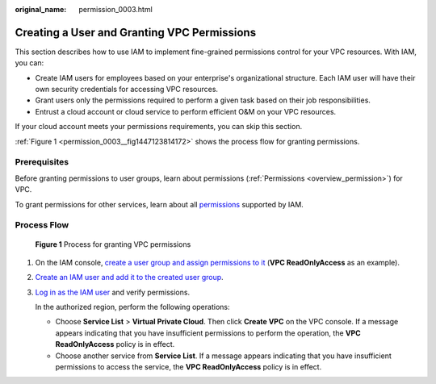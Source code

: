 :original_name: permission_0003.html

.. _permission_0003:

Creating a User and Granting VPC Permissions
============================================

This section describes how to use IAM to implement fine-grained permissions control for your VPC resources. With IAM, you can:

-  Create IAM users for employees based on your enterprise's organizational structure. Each IAM user will have their own security credentials for accessing VPC resources.
-  Grant users only the permissions required to perform a given task based on their job responsibilities.
-  Entrust a cloud account or cloud service to perform efficient O&M on your VPC resources.

If your cloud account meets your permissions requirements, you can skip this section.

:ref:`Figure 1 <permission_0003__fig1447123814172>` shows the process flow for granting permissions.

Prerequisites
-------------

Before granting permissions to user groups, learn about permissions (:ref:`Permissions <overview_permission>`) for VPC.

To grant permissions for other services, learn about all `permissions <https://docs.otc.t-systems.com/permissions/index.html>`__ supported by IAM.

Process Flow
------------

.. _permission_0003__fig1447123814172:

.. figure:: /_static/images/en-us_image_0000001818823522.png
   :alt: **Figure 1** Process for granting VPC permissions

   **Figure 1** Process for granting VPC permissions

#. On the IAM console, `create a user group and assign permissions to it <https://docs.otc.t-systems.com/usermanual/iam/iam_01_0030.html>`__ (**VPC ReadOnlyAccess** as an example).

#. `Create an IAM user and add it to the created user group <https://docs.otc.t-systems.com/usermanual/iam/iam_01_0031.html>`__.

#. `Log in as the IAM user <https://docs.otc.t-systems.com/usermanual/iam/iam_01_0032.html>`__ and verify permissions.

   In the authorized region, perform the following operations:

   -  Choose **Service List** > **Virtual Private Cloud**. Then click **Create VPC** on the VPC console. If a message appears indicating that you have insufficient permissions to perform the operation, the **VPC ReadOnlyAccess** policy is in effect.
   -  Choose another service from **Service List**. If a message appears indicating that you have insufficient permissions to access the service, the **VPC ReadOnlyAccess** policy is in effect.
